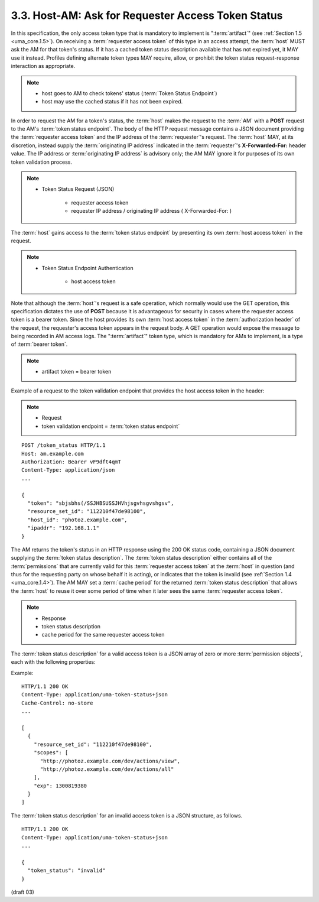3.3.  Host-AM: Ask for Requester Access Token Status
---------------------------------------------------------------------------------------------------------

In this specification, 
the only access token type that is mandatory to implement is ":term:`artifact`" 
(see :ref:`Section 1.5 <uma_core.1.5>`).  
On receiving a :term:`requester access token` of this type in an access attempt, 
the :term:`host` MUST ask the AM for that token's status.  
If it has a cached token status description available that has not expired yet, 
it MAY use it instead.  
Profiles defining alternate token types MAY require, allow, 
or prohibit the token status request-response interaction as appropriate.

.. note::
    - host goes to AM to check tokens' status (:term:`Token Status Endpoint`)
    - host may use the cached status if it has not been expired.

In order to request the AM for a token's status, 
the :term:`host` makes the request to the :term:`AM` with a **POST** request 
to the AM's :term:`token status endpoint`.  
The body of the HTTP request message contains a JSON document 
providing the :term:`requester access token` and the IP address of the :term:`requester`'s request.  
The :term:`host` MAY, at its discretion, instead supply the :term:`originating IP address` indicated 
in the :term:`requester`'s **X-Forwarded-For:** header value.  
The IP address or :term:`originating IP address` is advisory only; 
the AM MAY ignore it for purposes of its own token validation process.

.. note::
   -  Token Status Request (JSON)
        
        - requester access token
        - requester IP address / originating IP address ( X-Forwarded-For: )

The :term:`host` gains access to the :term:`token status endpoint` 
by presenting its own :term:`host access token` in the request.

.. note::
    - Token Status Endpoint Authentication
    
        - host access token  

Note that 
although the :term:`host`'s request is a safe operation, 
which normally would use the GET operation, 
this specification dictates the use of **POST** 
because it is advantageous for security in cases 
where the requester access token is a bearer token.  
Since the host provides its own :term:`host access token` 
in the :term:`authorization header` of the request, 
the requester's access token appears in the request body.  
A GET operation would expose the message to being recorded in AM access logs.  
The ":term:`artifact`" token type, 
which is mandatory for AMs to implement, is a type of :term:`bearer token`.

.. note::
    - artifact token = bearer token

Example of a request to the token validation endpoint 
that provides the host access token in the header:

.. note::

    - Request
    - token validation endpoint = :term:`token status endpoint`

::

   POST /token_status HTTP/1.1
   Host: am.example.com
   Authorization: Bearer vF9dft4qmT
   Content-Type: application/json
   ...

   {
     "token": "sbjsbhs(/SSJHBSUSSJHVhjsgvhsgvshgsv",
     "resource_set_id": "112210f47de98100",
     "host_id": "photoz.example.com",
     "ipaddr": "192.168.1.1"
   }

The AM returns the token's status in an HTTP response 
using the 200 OK status code, 
containing a JSON document supplying the :term:`token status description`.  
The :term:`token status description` 
either contains all of the :term:`permissions` that are currently valid 
for this :term:`requester access token` at the :term:`host` in question 
(and thus for the requesting party on whose behalf it is acting), 
or indicates that the token is invalid (see :ref:`Section 1.4 <uma_core.1.4>`).  
The AM MAY set a :term:`cache period` for the returned :term:`token status description` 
that allows the :term:`host` to reuse it over some period of time 
when it later sees the same :term:`requester access token`.

.. note::
    - Response
    - token status description
    - cache period for the same requester access token

The :term:`token status description` for a valid access token is 
a JSON array of zero or more :term:`permission objects`, 
each with the following properties:

.. glossary::

   resource_set_id  
      REQUIRED.  A string that uniquely identifies the
      resource set, access to which has been granted to this requester
      on behalf of this requesting party.  The identifier MUST
      correspond to a resource set that was previously registered as
      protected.

   scopes  
      REQUIRED.  An array referencing one or more URIs of scopes to
      which access was granted for this resource set.  Each scope MUST
      correspond to a scope that was registered by this host for the
      referenced resource set.

   exp  
      REQUIRED.  An integer representing the expiration time on or
      after which the permission MUST NOT be accepted for authorized
      access.  The processing of the exp property requires that the
      current date/time MUST be before the expiration date/time listed
      in the exp claim.  Host implementers MAY provide for some small
      leeway, usually no more than a few minutes, to account for clock
      skew.

Example:

::

   HTTP/1.1 200 OK
   Content-Type: application/uma-token-status+json
   Cache-Control: no-store
   ...

   [
     {
       "resource_set_id": "112210f47de98100",
       "scopes": [
         "http://photoz.example.com/dev/actions/view",
         "http://photoz.example.com/dev/actions/all"
       ],
       "exp": 1300819380
     }
   ]

The :term:`token status description` for an invalid access token is a JSON structure, 
as follows.

::

   HTTP/1.1 200 OK
   Content-Type: application/uma-token-status+json
   ...

   {
     "token_status": "invalid"
   }


(draft 03)
